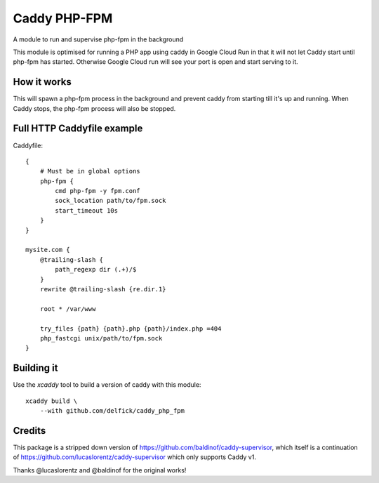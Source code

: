 Caddy PHP-FPM 
=============

A module to run and supervise php-fpm in the background

This module is optimised for running a PHP app using caddy in Google Cloud Run
in that it will not let Caddy start until php-fpm has started. Otherwise Google
Cloud run will see your port is open and start serving to it.

How it works
------------

This will spawn a php-fpm process in the background and prevent caddy from starting till it's
up and running. When Caddy stops, the php-fpm process will also be stopped.

Full HTTP Caddyfile example
--------------------------

Caddyfile::

    {
        # Must be in global options
        php-fpm {
            cmd php-fpm -y fpm.conf
            sock_location path/to/fpm.sock
            start_timeout 10s
        }
    }

    mysite.com {
        @trailing-slash {
            path_regexp dir (.+)/$
        }
        rewrite @trailing-slash {re.dir.1}

        root * /var/www

        try_files {path} {path}.php {path}/index.php =404
        php_fastcgi unix/path/to/fpm.sock
    }

Building it
-----------

Use the `xcaddy` tool to build a version of caddy with this module::

    xcaddy build \
        --with github.com/delfick/caddy_php_fpm

Credits
-------

This package is a stripped down version of https://github.com/baldinof/caddy-supervisor,
which itself is a continuation of https://github.com/lucaslorentz/caddy-supervisor
which only supports Caddy v1.

Thanks @lucaslorentz and @baldinof for the original works!
